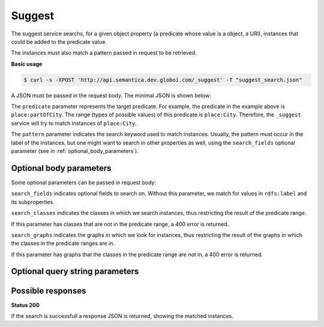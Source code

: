 Suggest
=======

The suggest service searchs, for a given object property (a predicate whose value is a object, a URI),
instances that could be added to the predicate value.

The instances must also match a pattern passed in request to be retrieved.

**Basic usage**


.. code-block:: bash

  $ curl -s -XPOST 'http://api.semantica.dev.globoi.com/_suggest' -T "suggest_search.json"

A JSON must be passed in the request body. The minimal JSON is shown below:

.. include :: examples/suggest_minimal_example_payload.rst

The ``predicate`` parameter represents the target predicate.
For example, the predicate in the example above is ``place:partOfCity``.
The range (types of possible values) of this predicate is ``place:City``.
Therefore, the ``_suggest`` service will try to match instances of ``place:City``.

The ``pattern`` parameter indicates the search keyword used to match instances.
Usually, the pattern must occur in the label of the instances, but one might want to search in other properties as well,
using the ``search_fields`` optional parameter (see in :ref:`optional_body_parameters`).

.. program-output:: curl -s 'http://api.semantica.dev.globoi.com/_suggest' -T "services/suggest/examples/suggest_minimal_example.json" | python -mjson.tool .
  :shell: .

.. _optional_body_parameters:

Optional body parameters
------------------------

Some optional parameters can be passed in request body:

.. include :: examples/suggest_full_example_payload.rst

``search_fields`` indicates optional fields to search on. Without this parameter, we match for values in ``rdfs:label`` and its subproperties.

``search_classes`` indicates the classes in which we search instances, thus restricting the result of the predicate range.

If this parameter has classes that are not in the predicate range, a 400 error is returned.

``search_graphs`` indicates the graphs in which we look for instances, thus restricting the result of the graphs in which the classes in the predicate ranges are in.

If this parameter has graphs that the classes in the predicate range are not in, a 400 error is returned.


Optional query string parameters
--------------------------------

.. include :: ../params/item_count.rst
.. include :: ../params/pages.rst


Possible responses
------------------

**Status 200**

If the search is successfull a response JSON is returned, showing the matched instances.
